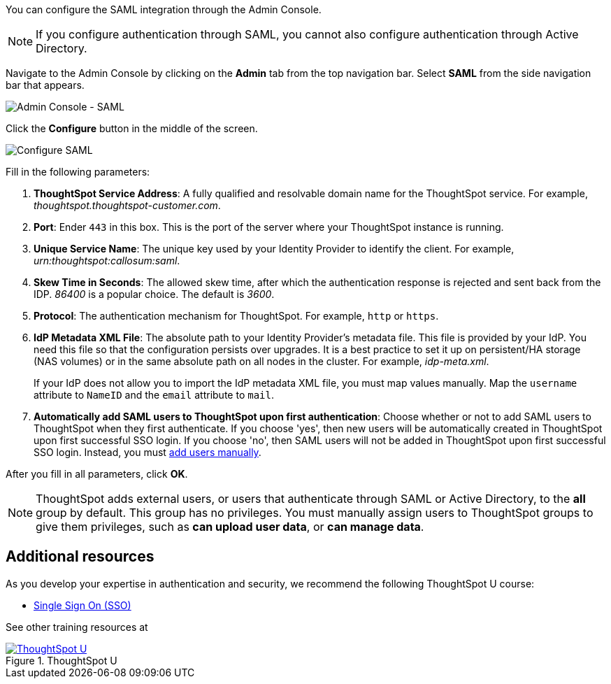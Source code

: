 You can configure the SAML integration through the Admin Console.

NOTE: If you configure authentication through SAML, you cannot also configure authentication through Active Directory.

Navigate to the Admin Console by clicking on the *Admin* tab from the top navigation bar.
Select *SAML* from the side navigation bar that appears.

image::admin-portal-saml.png[Admin Console - SAML]

Click the *Configure* button in the middle of the screen.

image::admin-portal-saml-configure.png[Configure SAML]

Fill in the following parameters:

. *ThoughtSpot Service Address*: A fully qualified and resolvable domain name for the ThoughtSpot service.
For example, _thoughtspot.thoughtspot-customer.com_.
. *Port*: Ender `443` in this box. This is the port of the server where your ThoughtSpot instance is running.
. *Unique Service Name*: The unique key used by your Identity Provider to identify the client.
For example, _urn:thoughtspot:callosum:saml_.
. *Skew Time in Seconds*: The allowed skew time, after which the authentication response is rejected and sent back from the IDP.
_86400_ is a popular choice.
The default is _3600_.
. *Protocol*: The authentication mechanism for ThoughtSpot.
For example, `http` or `https`.
. *IdP Metadata XML File*: The absolute path to your Identity Provider's metadata file.
This file is provided by your IdP.
You need this file so that the configuration persists over upgrades.
It is a best practice to set it up on persistent/HA storage (NAS volumes) or in the same absolute path on all nodes in the cluster.
For example, _idp-meta.xml_.
+
If your IdP does not allow you to import the IdP metadata XML file, you must map values manually. Map the `username` attribute to `NameID` and the `email` attribute to `mail`.
. *Automatically add SAML users to ThoughtSpot upon first authentication*: Choose whether or not to add SAML users to ThoughtSpot when they first authenticate.
If you choose 'yes', then new users will be automatically created in ThoughtSpot upon first successful SSO login.
If you choose 'no', then SAML users will not be added in ThoughtSpot upon first successful SSO login.
Instead, you must xref:admin-portal-users.adoc[add users manually].

After you fill in all parameters, click *OK*.

NOTE: ThoughtSpot adds external users, or users that authenticate through SAML or Active Directory, to the *all* group by default. This group has no privileges. You must manually assign users to ThoughtSpot groups to give them privileges, such as *can upload user data*, or *can manage data*.

== Additional resources

As you develop your expertise in authentication and security, we recommend the following ThoughtSpot U course:

* https://training.thoughtspot.com/authentication-security/621450[Single Sign On (SSO), window=_blank]

See other training resources at +
[#thoughtspot-u]
.ThoughtSpot U
[link=https://training.thoughtspot.com/]
image::ts-u.png[ThoughtSpot U]
